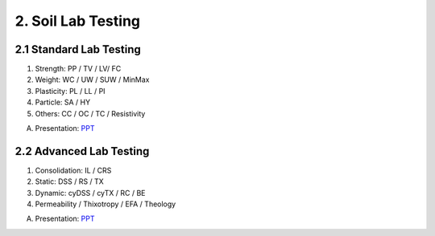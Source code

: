 2. Soil Lab Testing
====================


2.1 Standard Lab Testing
-------------------------

1. Strength: PP / TV / LV/ FC
2. Weight: WC / UW / SUW / MinMax
3. Plasticity: PL / LL / PI
4. Particle: SA / HY
5. Others: CC / OC / TC / Resistivity

A. Presentation: `PPT <https://bp365-my.sharepoint.com/:p:/g/personal/jung_sohn_bp_com/EcLJuO6Q9GpIoOd_3kCbZAIBSMTNgwTqhe-V7y1JErsoxQ?e=loPYYx>`_

2.2 Advanced Lab Testing
------------------------

1. Consolidation: IL / CRS
2. Static: DSS / RS / TX
3. Dynamic: cyDSS / cyTX / RC / BE
4. Permeability / Thixotropy / EFA / Theology


A. Presentation: `PPT <https://bp365-my.sharepoint.com/:p:/g/personal/jung_sohn_bp_com/Ee4gSjaBULJMi40h53tNJJoBCghvTM6sLjvmfBtNXyYszw?e=qdoQ58>`_
